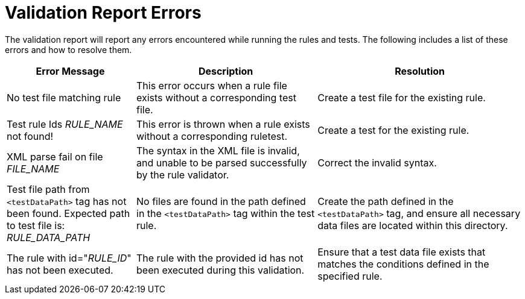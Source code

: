// Module included in the following assemblies:
// * docs/rules-development-guide_5/master.adoc
[id='validation_report_errors_{context}']
= Validation Report Errors

The validation report will report any errors encountered while running the rules and tests. The following includes a list of these errors and how to resolve them.

[cols="25%,35%,40%", options="header"]
|====
|Error Message
|Description
|Resolution

|No test file matching rule
|This error occurs when a rule file exists without a corresponding test file.
|Create a test file for the existing rule.

|Test rule Ids __RULE_NAME__ not found!
|This error is thrown when a rule exists without a corresponding ruletest.
|Create a test for the existing rule.

|XML parse fail on file __FILE_NAME__
|The syntax in the XML file is invalid, and unable to be parsed successfully by the rule validator.
|Correct the invalid syntax.

|Test file path from `<testDataPath>` tag has not been found. Expected path to test file is: __RULE_DATA_PATH__
|No files are found in the path defined in the `<testDataPath>` tag within the test rule.
|Create the path defined in the `<testDataPath>` tag, and ensure all necessary data files are located within this directory.

|The rule with id="__RULE_ID__" has not been executed.
|The rule with the provided id has not been executed during this validation.
|Ensure that a test data file exists that matches the conditions defined in the specified rule.
|====
